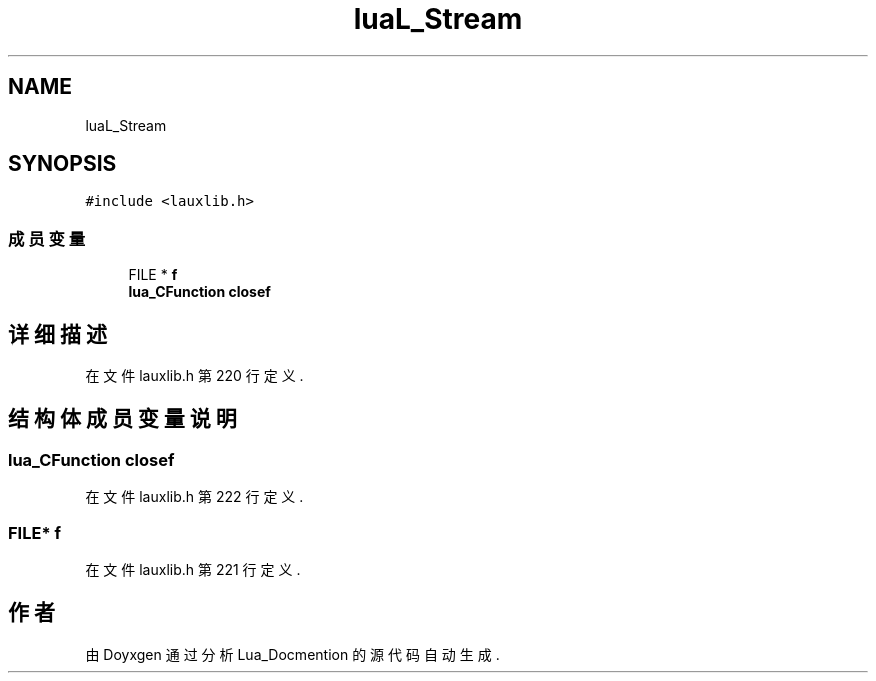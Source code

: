.TH "luaL_Stream" 3 "2020年 九月 8日 星期二" "Lua_Docmention" \" -*- nroff -*-
.ad l
.nh
.SH NAME
luaL_Stream
.SH SYNOPSIS
.br
.PP
.PP
\fC#include <lauxlib\&.h>\fP
.SS "成员变量"

.in +1c
.ti -1c
.RI "FILE * \fBf\fP"
.br
.ti -1c
.RI "\fBlua_CFunction\fP \fBclosef\fP"
.br
.in -1c
.SH "详细描述"
.PP 
在文件 lauxlib\&.h 第 220 行定义\&.
.SH "结构体成员变量说明"
.PP 
.SS "\fBlua_CFunction\fP closef"

.PP
在文件 lauxlib\&.h 第 222 行定义\&.
.SS "FILE* f"

.PP
在文件 lauxlib\&.h 第 221 行定义\&.

.SH "作者"
.PP 
由 Doyxgen 通过分析 Lua_Docmention 的 源代码自动生成\&.
